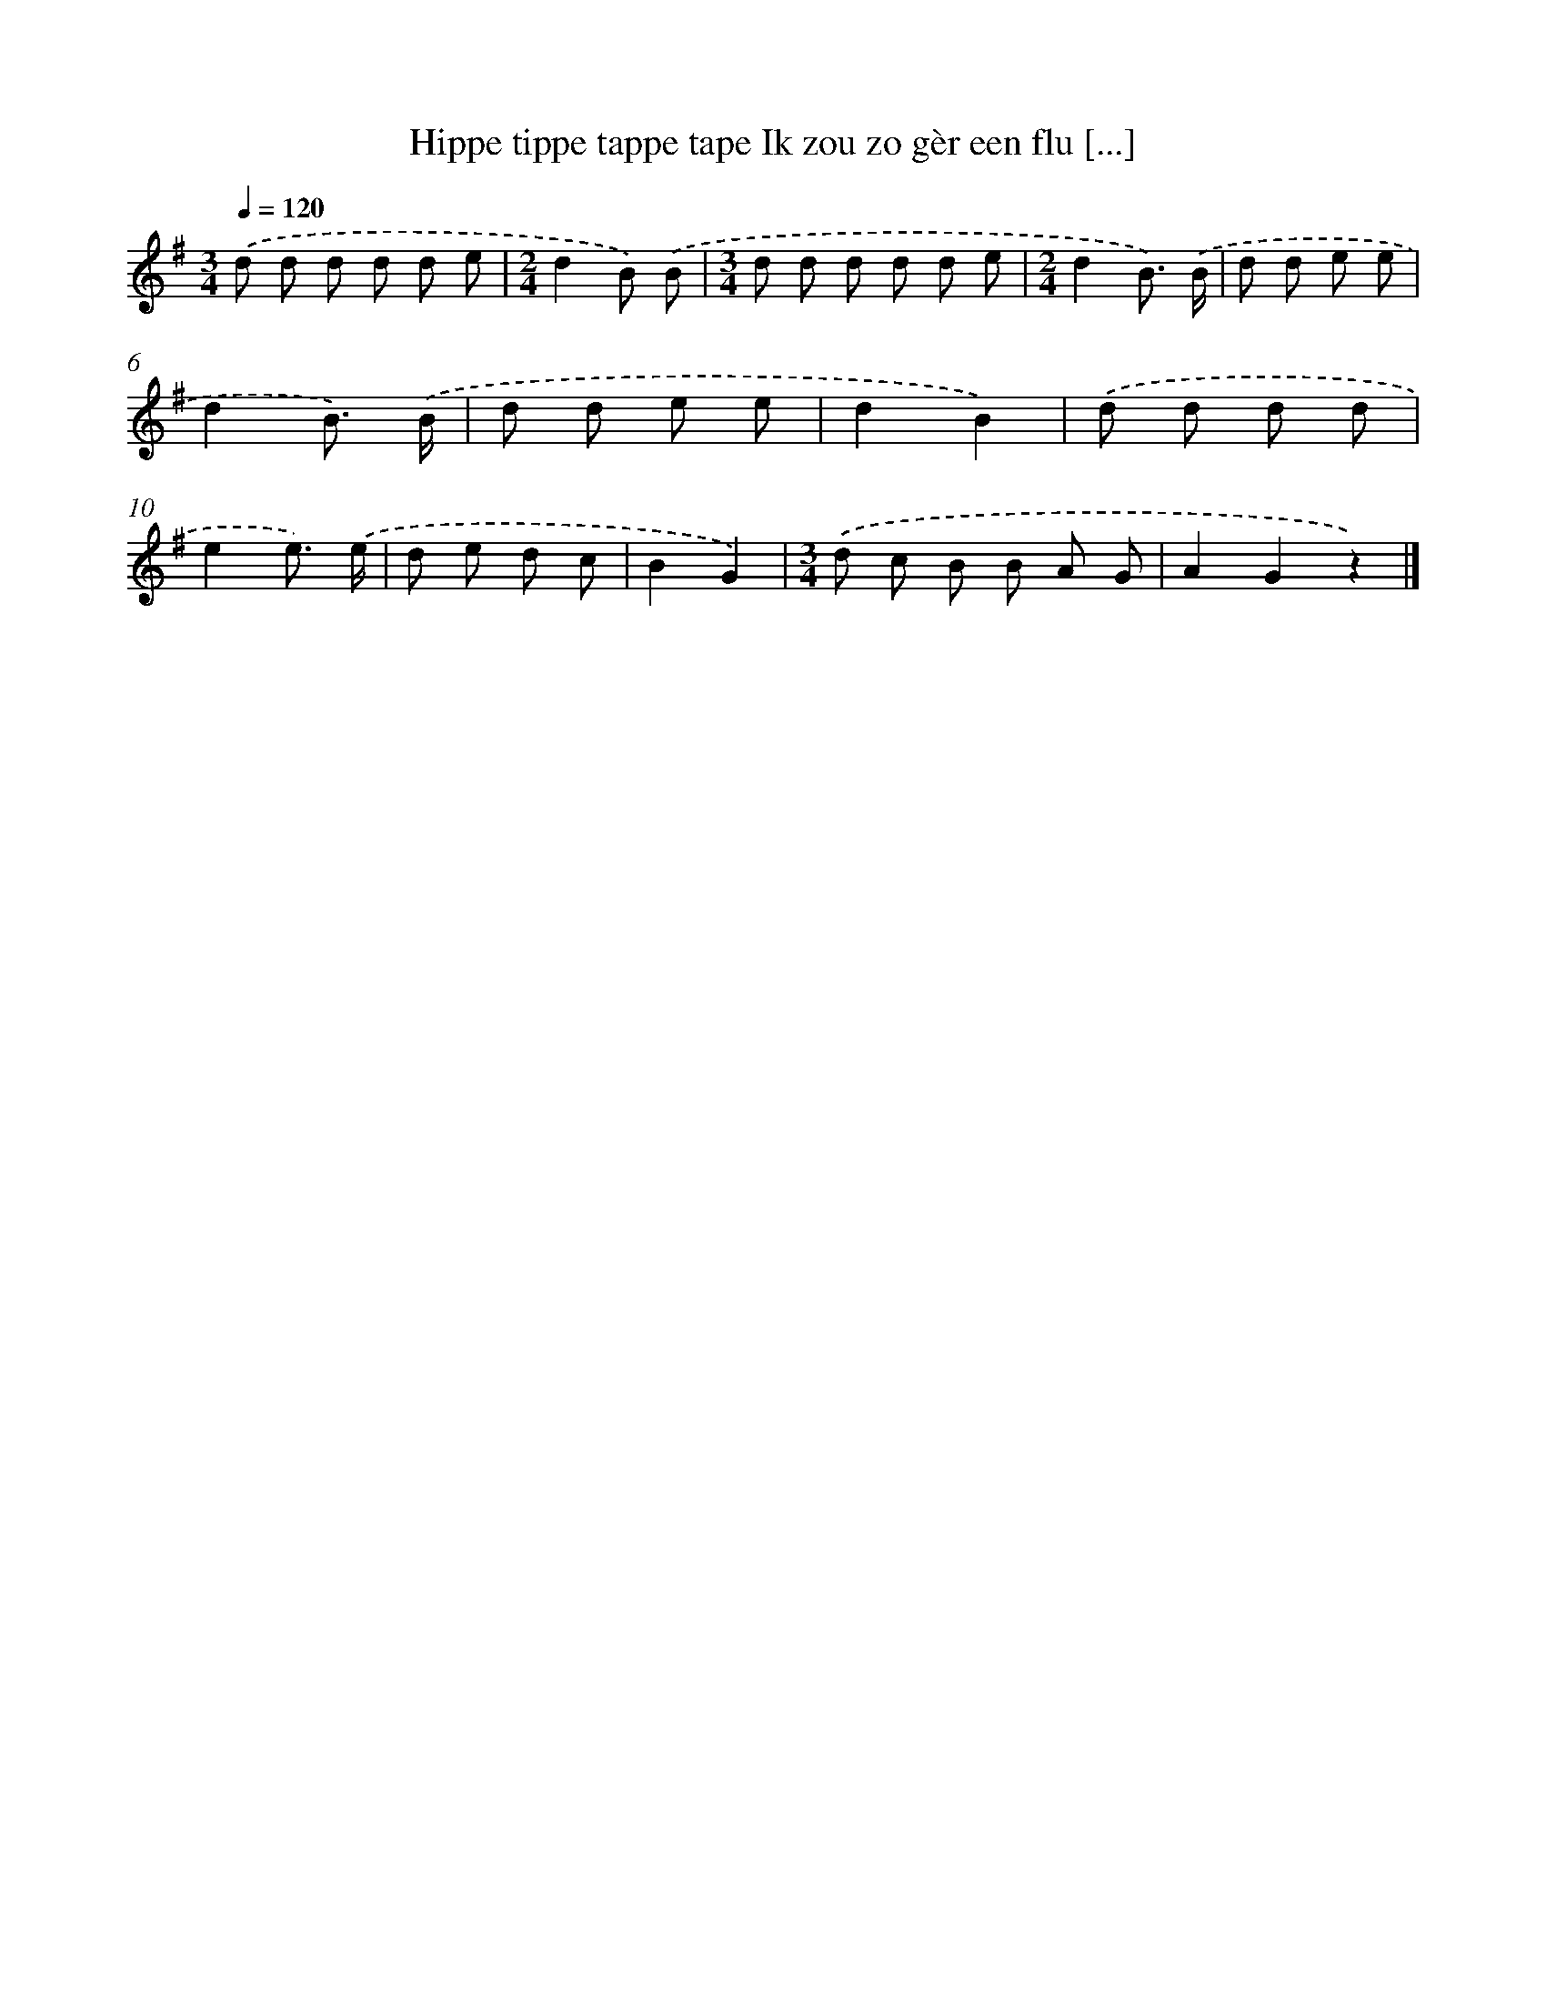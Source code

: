 X: 3213
T: Hippe tippe tappe tape Ik zou zo gèr een flu [...]
%%abc-version 2.0
%%abcx-abcm2ps-target-version 5.9.1 (29 Sep 2008)
%%abc-creator hum2abc beta
%%abcx-conversion-date 2018/11/01 14:35:58
%%humdrum-veritas 3802079560
%%humdrum-veritas-data 989154679
%%continueall 1
%%barnumbers 0
L: 1/8
M: 3/4
Q: 1/4=120
K: G clef=treble
.('d d d d d e |
[M:2/4]d2B) .('B |
[M:3/4]d d d d d e |
[M:2/4]d2B3/) .('B/ |
d d e e |
d2B3/) .('B/ |
d d e e |
d2B2) |
.('d d d d |
e2e3/) .('e/ |
d e d c |
B2G2) |
[M:3/4].('d c B B A G |
A2G2z2) |]

